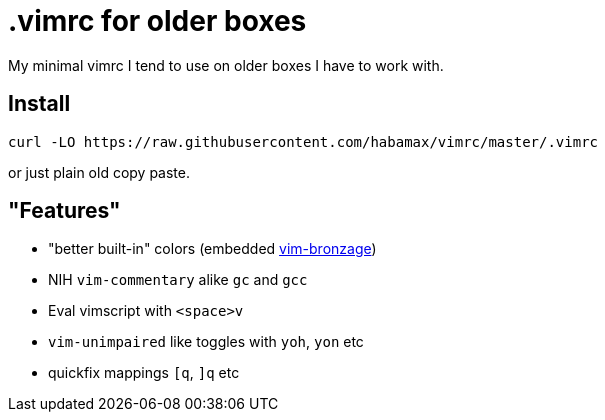 = .vimrc for older boxes

My minimal vimrc I tend to use on older boxes I have to work with.

== Install
  curl -LO https://raw.githubusercontent.com/habamax/vimrc/master/.vimrc

or just plain old copy paste.

== "Features"

* "better built-in" colors (embedded https://github.com/habamax/vim-bronzage[vim-bronzage]) 
* NIH `vim-commentary` alike `gc` and `gcc`
* Eval vimscript with `<space>v`
* `vim-unimpaired` like toggles with `yoh`, `yon` etc
* quickfix mappings `[q`, `]q` etc
